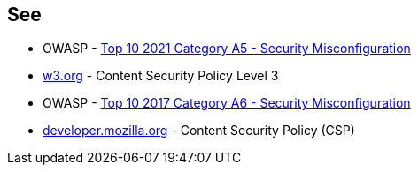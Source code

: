 == See

* OWASP - https://owasp.org/Top10/A05_2021-Security_Misconfiguration/[Top 10 2021 Category A5 - Security Misconfiguration]
* https://www.w3.org/TR/CSP3/[w3.org] - Content Security Policy Level 3
* OWASP - https://owasp.org/www-project-top-ten/2017/A6_2017-Security_Misconfiguration[Top 10 2017 Category A6 - Security Misconfiguration]
* https://developer.mozilla.org/en-US/docs/Web/HTTP/CSP[developer.mozilla.org] - Content Security Policy (CSP)